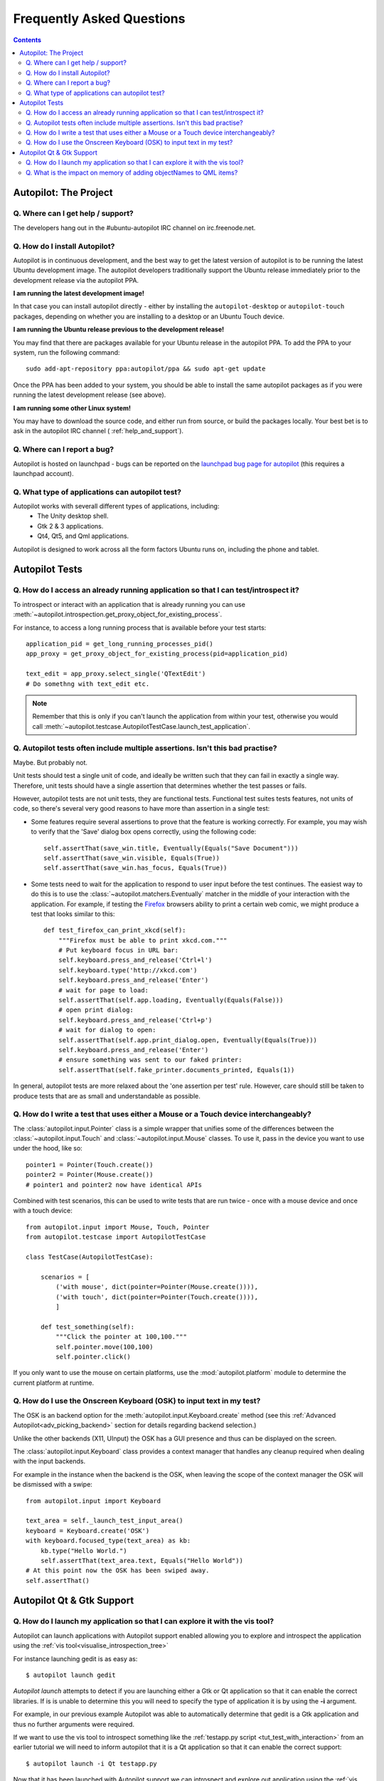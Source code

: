Frequently Asked Questions
##########################

.. contents::

Autopilot: The Project
++++++++++++++++++++++

.. _help_and_support:

Q. Where can I get help / support?
==================================

The developers hang out in the #ubuntu-autopilot IRC channel on irc.freenode.net.

Q. How do I install Autopilot?
==============================

Autopilot is in continuous development, and the best way to get the latest version of autopilot is to be running the latest Ubuntu development image. The autopilot developers traditionally support the Ubuntu release immediately prior to the development release via the autopilot PPA.

**I am running the latest development image!**

In that case you can install autopilot directly - either by installing the ``autopilot-desktop`` or ``autopilot-touch`` packages, depending on whether you are installing to a desktop or an Ubuntu Touch device.

**I am running the Ubuntu release previous to the development release!**

You may find that there are packages available for your Ubuntu release in the autopilot PPA. To add the PPA to your system, run the following command::

    sudo add-apt-repository ppa:autopilot/ppa && sudo apt-get update

Once the PPA has been added to your system, you should be able to install the same autopilot packages as if you were running the latest development release (see above).

**I am running some other Linux system!**

You may have to download the source code, and either run from source, or build the packages locally. Your best bet is to ask in the autopilot IRC channel ( :ref:`help_and_support`).

Q. Where can I report a bug?
============================

Autopilot is hosted on launchpad - bugs can be reported on the `launchpad bug page for autopilot <https://bugs.launchpad.net/autopilot/+filebug>`_ (this requires a launchpad account).

Q. What type of applications can autopilot test?
================================================

Autopilot works with severall different types of applications, including:
 * The Unity desktop shell.
 * Gtk 2 & 3 applications.
 * Qt4, Qt5, and Qml applications.

Autopilot is designed to work across all the form factors Ubuntu runs on, including the phone and tablet.

Autopilot Tests
+++++++++++++++

Q. How do I access an already running application so that I can test/introspect it?
===================================================================================

To introspect or interact with an application that is already running you can
use
:meth:`~autopilot.introspection.get_proxy_object_for_existing_process`.

For instance, to access a long running process that is available before your test starts::

  application_pid = get_long_running_processes_pid()
  app_proxy = get_proxy_object_for_existing_process(pid=application_pid)

  text_edit = app_proxy.select_single('QTextEdit')
  # Do somethng with text_edit etc.

.. note:: Remember that this is only if you can't launch the application from
          within your test, otherwise you would call
          :meth:`~autopilot.testcase.AutopilotTestCase.launch_test_application`.

.. _faq-many-asserts:

Q. Autopilot tests often include multiple assertions. Isn't this bad practise?
==============================================================================

Maybe. But probably not.

Unit tests should test a single unit of code, and ideally be written such that they can fail in exactly a single way. Therefore, unit tests should have a single assertion that determines whether the test passes or fails.

However, autopilot tests are not unit tests, they are functional tests. Functional test suites tests features, not units of code, so there's several very good reasons to have more than assertion in a single test:

* Some features require several assertions to prove that the feature is working correctly. For example, you may wish to verify that the 'Save' dialog box opens correctly, using the following code::

    self.assertThat(save_win.title, Eventually(Equals("Save Document")))
    self.assertThat(save_win.visible, Equals(True))
    self.assertThat(save_win.has_focus, Equals(True))

* Some tests need to wait for the application to respond to user input before the test continues. The easiest way to do this is to use the :class:`~autopilot.matchers.Eventually` matcher in the middle of your interaction with the application. For example, if testing the `Firefox <http://www.mozilla.org/en-US/>`_ browsers ability to print a certain web comic, we might produce a test that looks similar to this::

    def test_firefox_can_print_xkcd(self):
        """Firefox must be able to print xkcd.com."""
        # Put keyboard focus in URL bar:
        self.keyboard.press_and_release('Ctrl+l')
        self.keyboard.type('http://xkcd.com')
        self.keyboard.press_and_release('Enter')
        # wait for page to load:
        self.assertThat(self.app.loading, Eventually(Equals(False)))
        # open print dialog:
        self.keyboard.press_and_release('Ctrl+p')
        # wait for dialog to open:
        self.assertThat(self.app.print_dialog.open, Eventually(Equals(True)))
        self.keyboard.press_and_release('Enter')
        # ensure something was sent to our faked printer:
        self.assertThat(self.fake_printer.documents_printed, Equals(1))

In general, autopilot tests are more relaxed about the 'one assertion per test' rule. However, care should still be taken to produce tests that are as small and understandable as possible.

Q. How do I write a test that uses either a Mouse or a Touch device interchangeably?
====================================================================================

The :class:`autopilot.input.Pointer` class is a simple wrapper that unifies some of the differences between the :class:`~autopilot.input.Touch` and :class:`~autopilot.input.Mouse` classes. To use it, pass in the device you want to use under the hood, like so::

    pointer1 = Pointer(Touch.create())
    pointer2 = Pointer(Mouse.create())
    # pointer1 and pointer2 now have identical APIs

Combined with test scenarios, this can be used to write tests that are run twice - once with a mouse device and once with a touch device::

    from autopilot.input import Mouse, Touch, Pointer
    from autopilot.testcase import AutopilotTestCase

    class TestCase(AutopilotTestCase):

        scenarios = [
            ('with mouse', dict(pointer=Pointer(Mouse.create()))),
            ('with touch', dict(pointer=Pointer(Touch.create()))),
            ]

        def test_something(self):
            """Click the pointer at 100,100."""
            self.pointer.move(100,100)
            self.pointer.click()

If you only want to use the mouse on certain platforms, use the :mod:`autopilot.platform` module to determine the current platform at runtime.

Q. How do I use the Onscreen Keyboard (OSK) to input text in my test?
=====================================================================

The OSK is an backend option for the :meth:`autopilot.input.Keyboard.create`
method (see this :ref:`Advanced Autopilot<adv_picking_backend>` section for
details regarding backend selection.)

Unlike the other backends (X11, UInput) the OSK has a GUI presence and thus can
be displayed on the screen.

The :class:`autopilot.input.Keyboard` class provides a context manager that
handles any cleanup required when dealing with the input backends.

For example in the instance when the backend is the OSK, when leaving the scope
of the context manager the OSK will be dismissed with a swipe::

  from autopilot.input import Keyboard

  text_area = self._launch_test_input_area()
  keyboard = Keyboard.create('OSK')
  with keyboard.focused_type(text_area) as kb:
      kb.type("Hello World.")
      self.assertThat(text_area.text, Equals("Hello World"))
  # At this point now the OSK has been swiped away.
  self.assertThat()


Autopilot Qt & Gtk Support
++++++++++++++++++++++++++

Q. How do I launch my application so that I can explore it with the vis tool?
=============================================================================

Autopilot can launch applications with Autopilot support enabled allowing you to
explore and introspect the application using the :ref:`vis
tool<visualise_introspection_tree>`

For instance launching gedit is as easy as::

  $ autopilot launch gedit

*Autopilot launch* attempts to detect if you are launching either a Gtk or Qt
application so that it can enable the correct libraries. If is is unable to
determine this you will need to specify the type of application it is by using
the **-i** argument.

For example, in our previous example Autopilot was able to automatically
determine that gedit is a Gtk application and thus no further arguments were
required.

If we want to use the vis tool to introspect something like the :ref:`testapp.py
script <tut_test_with_interaction>` from an earlier tutorial we will need to
inform autopilot that it is a Qt application so that it can enable the correct
support::

  $ autopilot launch -i Qt testapp.py

Now that it has been launched with Autopilot support we can introspect and
explore out application using the :ref:`vis tool <visualise_introspection_tree>`.


Q. What is the impact on memory of adding objectNames to QML items?
===================================================================

The objectName is a QString property of QObject which defaults to an empty QString.
QString is UTF-16 representation and because it uses some general purpose
optimisations it usually allocates twice the space it needs to be able to grow
fast. It also uses implicit sharing with copy-on-write and other similar
tricks to increase performance again. These properties makes the used memory
not straightforward to predict. For example, copying an object with an
objectName, shares the memory between both as long as they are not changed.

When measuring memory consumption, things like memory alignment come into play.
Due to the fact that QML is interpreted by a JavaScript engine, we are working
in levels where lots of abstraction layers are in between the code and the
hardware and we have no chance to exactly measure consumption of a single
objectName property. Therefore the taken approach is to measure lots of items
and calculate the average consumption.

.. table:: Measurement of memory consumption of 10000 Items

    ================== ====================== ====================
    Without objectName With unique objectName With same objectName
    ================== ====================== ====================
    65292 kB           66628 kB               66480 kB
    ================== ====================== ====================

=> With 10000 different objectNames 1336 kB of memory are consumed which is
around 127 Bytes per Item.

Indeed, this is more than only the string. Some of the memory is certainly lost
due to memory alignment where certain areas are just not perfectly filled in
but left empty. However, certainly not all of the overhead can be blamed on
that. Additional memory is used by the QObject meta object information that is
needed to do signal/slot connections. Also, QML does some optimisations: It
does not connect signals/slots when not needed. So the fact that the object
name is set could trigger some more connections.

Even if more than the actual string size is used and QString uses a large
representation, this is very little compared to the rest. A qmlscene with just
the item is 27MB. One full screen image in the Nexus 10 tablet can easily
consume around 30MB of memory. So objectNames are definitely not the first
places where to search for optimisations.

Writing the test code snippets, one interesting thing came up frequently: Just
modifying the code around to set the objectName often influences the results
more than the actual string. For example, having a javascript function that
assigns the objectName definitely uses much more memory than the objectName
itself. Unless it makes sense from a performance point of view (frequently
changing bindings can be slow), objectNames should be added by directly
binding the value to the property instead using helper code to assign it.

Conclusion: If an objectName is needed for testing, this is definitely worth
it. objectName's should obviously not be added when not needed. When adding
them, the `general QML guidelines for performance should be followed. <http://qt-project.org/doc/qt-5.0/qtquick/qtquick-performance.html>`_
